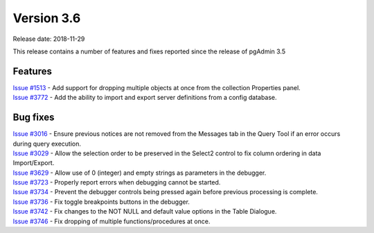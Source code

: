 ***********
Version 3.6
***********

Release date: 2018-11-29

This release contains a number of features and fixes reported since the release
of pgAdmin 3.5


Features
********

| `Issue #1513 <https://redmine.postgresql.org/issues/1513>`_ - Add support for dropping multiple objects at once from the collection Properties panel.
| `Issue #3772 <https://redmine.postgresql.org/issues/3772>`_ - Add the ability to import and export server definitions from a config database.


Bug fixes
*********

| `Issue #3016 <https://redmine.postgresql.org/issues/3016>`_ - Ensure previous notices are not removed from the Messages tab in the Query Tool if an error occurs during query execution.
| `Issue #3029 <https://redmine.postgresql.org/issues/3029>`_ - Allow the selection order to be preserved in the Select2 control to fix column ordering in data Import/Export.
| `Issue #3629 <https://redmine.postgresql.org/issues/3629>`_ - Allow use of 0 (integer) and empty strings as parameters in the debugger.
| `Issue #3723 <https://redmine.postgresql.org/issues/3723>`_ - Properly report errors when debugging cannot be started.
| `Issue #3734 <https://redmine.postgresql.org/issues/3734>`_ - Prevent the debugger controls being pressed again before previous processing is complete.
| `Issue #3736 <https://redmine.postgresql.org/issues/3736>`_ - Fix toggle breakpoints buttons in the debugger.
| `Issue #3742 <https://redmine.postgresql.org/issues/3742>`_ - Fix changes to the NOT NULL and default value options in the Table Dialogue.
| `Issue #3746 <https://redmine.postgresql.org/issues/3746>`_ - Fix dropping of multiple functions/procedures at once.